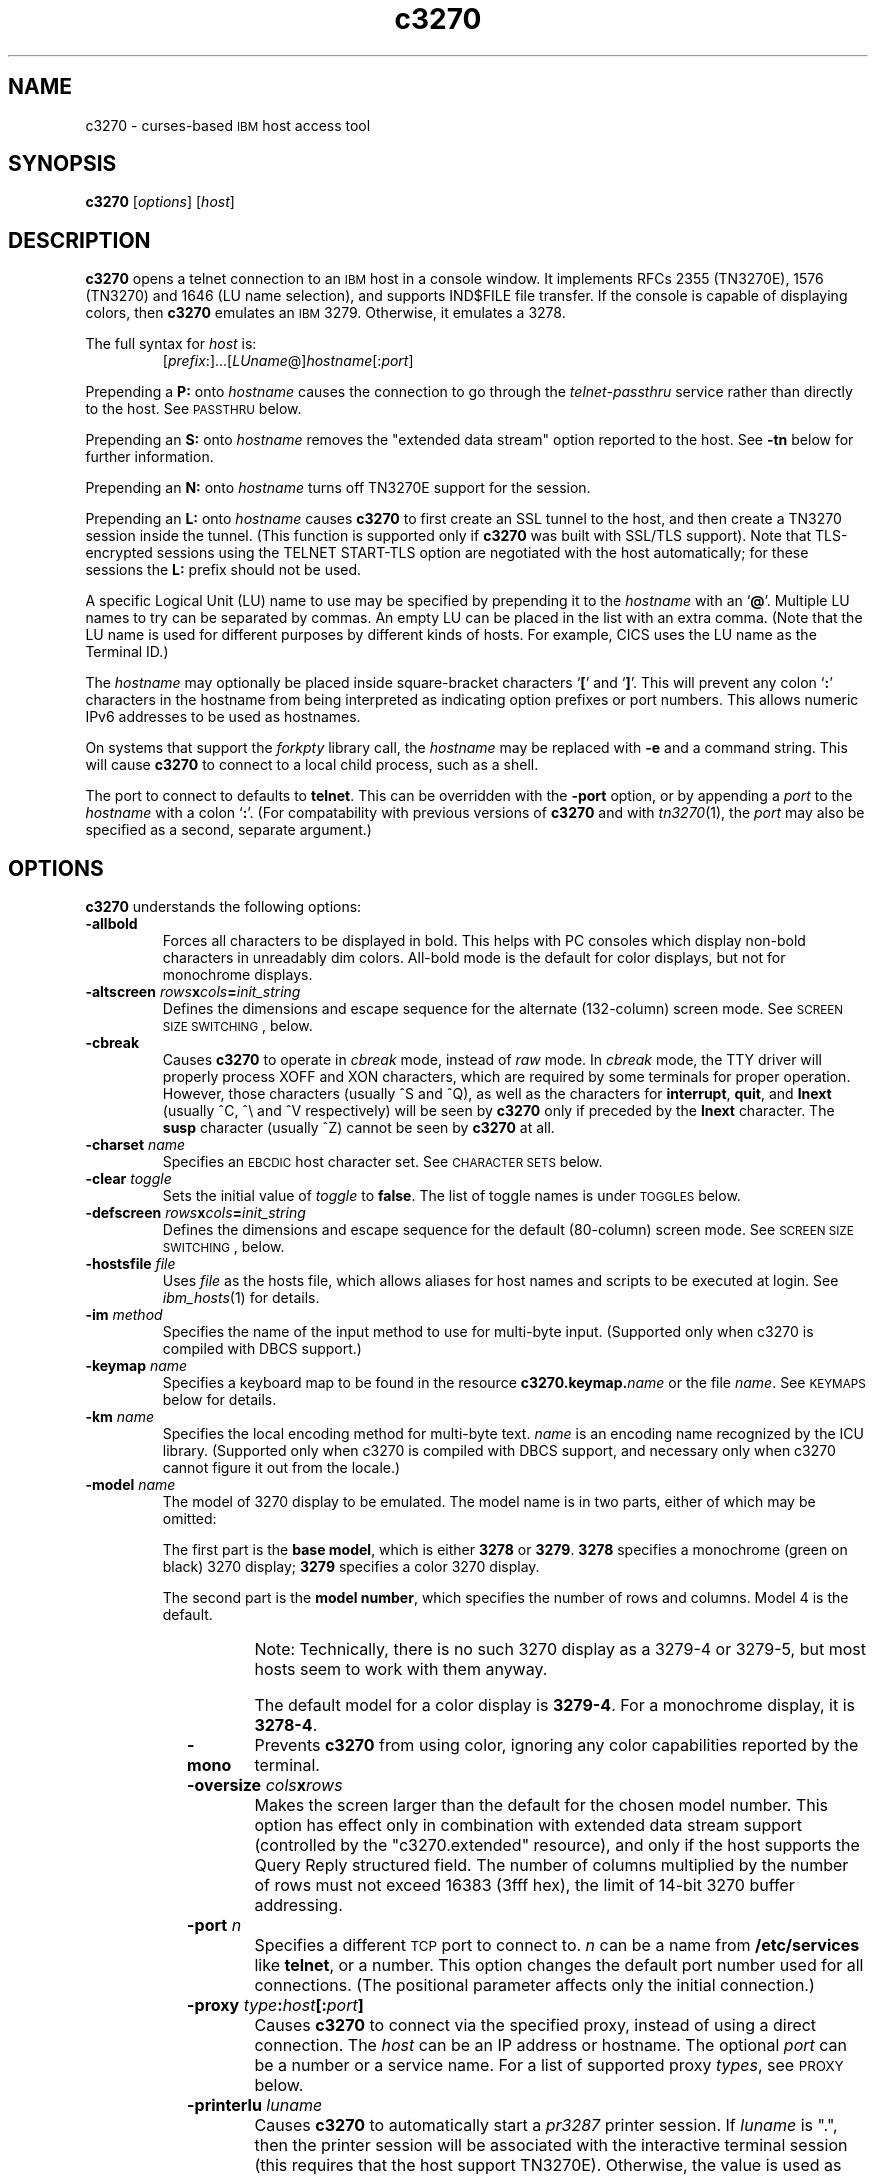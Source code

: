 '\" t
.TH c3270 1 "28 August 2008"
.SH "NAME"
c3270 \-
curses-based 
\s-1IBM\s+1 host access tool
.SH "SYNOPSIS"
\fBc3270\fP
[\fIoptions\fP]
[\fIhost\fP]


.SH "DESCRIPTION"
\fBc3270\fP opens
a telnet connection to an \s-1IBM\s+1
host in a console window.
It implements RFCs 2355 (TN3270E), 1576 (TN3270) and 1646 (LU name selection),
and supports IND$FILE file transfer.
If the console is capable of displaying colors, then \fBc3270\fP emulates an
\s-1IBM\s+1 3279.  Otherwise, it emulates a 3278.
.LP
The full syntax for \fIhost\fP is:
.RS
[\fIprefix\fP:]...[\fILUname\fP@]\fIhostname\fP[:\fIport\fP]
.RE
.LP
Prepending a \fBP:\fP onto \fIhostname\fP causes the connection to go
through the \fItelnet-passthru\fP service rather than directly to the host.
See \s-1PASSTHRU\s+1 below.
.LP
Prepending an \fBS:\fP onto \fIhostname\fP removes the "extended data
stream" option reported to the host.
See \fB\-tn\fP below for further information.
.LP
Prepending an \fBN:\fP onto \fIhostname\fP
turns off TN3270E support for the session.
.LP
Prepending an \fBL:\fP onto \fIhostname\fP
causes \fBc3270\fP to first create an SSL tunnel to the host, and then
create a TN3270 session inside the tunnel.  (This function is supported only if
\fBc3270\fP was built with SSL/TLS support).
Note that TLS-encrypted sessions using the TELNET START-TLS option are
negotiated with the host automatically; for these sessions the \fBL:\fP prefix
should not be used.
.LP
A specific Logical Unit (LU) name to use may be specified by prepending it to
the \fIhostname\fP with an `\fB@\fP'.
Multiple LU names to try can be separated by commas.
An empty LU can be placed in the list with an extra comma.
(Note that the LU name is used for different purposes by different kinds of
hosts.
For example, CICS uses the LU name as the Terminal ID.)
.LP
The \fIhostname\fP may optionally be placed inside square-bracket
characters `\fB[\fP' and `\fB]\fP'.
This will prevent any colon `\fB:\fP' characters in the hostname
from being interpreted as indicating option prefixes or port numbers.
This allows numeric IPv6 addresses to be used as hostnames.
.LP
On systems that support the \fIforkpty\fP library call, the
\fIhostname\fP may be replaced with \fB\-e\fP and a command string.
This will cause \fBc3270\fP to connect to a local child process, such as
a shell.
.LP
The port to connect to defaults to
\fBtelnet\fP.
This can be overridden with the \fB\-port\fP option, or by appending
a \fIport\fP to the \fIhostname\fP with a colon
`\fB:\fP'.
(For compatability with previous versions of \fBc3270\fP
and with \fItn3270\fP(1), the \fIport\fP
may also be specified as a second, separate argument.)

.SH "OPTIONS"
 \fBc3270\fP understands
the following options:
.TP
\fB\-allbold\fP
Forces all characters to be displayed in bold.
This helps with PC consoles which display non-bold characters in unreadably
dim colors.
All-bold mode is the default for color displays, but not for monochrome
displays.
.TP
\fB\-altscreen \fIrows\fP\fBx\fP\fIcols\fP\fB=\fP\fIinit_string\fP\fP
Defines the dimensions and escape sequence for the alternate (132-column)
screen mode.
See \s-1SCREEN SIZE SWITCHING\s+1, below.
.TP
\fB\-cbreak\fP
Causes \fBc3270\fP to operate in \fIcbreak\fP mode, instead of \fIraw\fP
mode.
In \fIcbreak\fP mode, the TTY driver will properly process XOFF and XON
characters, which are required by some terminals for proper operation.
However, those characters (usually ^S and ^Q), as well as the characters for
\fBinterrupt\fP, \fBquit\fP, and \fBlnext\fP (usually ^C, ^\\
and ^V respectively) will be seen by \fBc3270\fP only if preceded by
the \fBlnext\fP character.
The \fBsusp\fP character (usually ^Z) cannot be seen by \fBc3270\fP at all.
.TP
\fB\-charset\fP \fIname\fP
Specifies an \s-1EBCDIC\s+1 host character set.
See \s-1CHARACTER SETS\s+1 below.
.TP
\fB\-clear\fP \fItoggle\fP
Sets the initial value of \fItoggle\fP to \fBfalse\fP.
The list of toggle names is under \s-1TOGGLES\s+1
below.
.TP
\fB\-defscreen \fIrows\fP\fBx\fP\fIcols\fP\fB=\fP\fIinit_string\fP\fP
Defines the dimensions and escape sequence for the default (80-column)
screen mode.
See \s-1SCREEN SIZE SWITCHING\s+1, below.
.TP
\fB\-hostsfile\fP \fIfile\fP
Uses \fIfile\fP as the hosts file, which allows aliases for host names and
scripts to be executed at login.
See \fIibm_hosts\fP(1) for details.
.TP
\fB\-im\fP \fImethod\fP
Specifies the name of the input method to use for multi-byte input.
(Supported only when c3270 is compiled with DBCS support.)
.TP
\fB\-keymap\fP \fIname\fP
Specifies a keyboard map to be found in the resource
\fBc3270.keymap.\fP\fIname\fP or the file \fIname\fP.
See \s-1KEYMAPS\s+1 below for details.
.TP
\fB\-km\fP \fIname\fP
Specifies the local encoding method for multi-byte text.
\fIname\fP is an encoding name recognized by the ICU library.
(Supported only when c3270 is compiled with DBCS support, and necessary
only when c3270 cannot figure it out from the locale.)
.TP
\fB\-model\fP \fIname\fP
The model of 3270 display to be emulated.
The model name is in two parts, either of which may be omitted:
.IP
The first part is the
\fBbase model\fP,
which is either \fB3278\fP or \fB3279\fP.
\fB3278\fP specifies a monochrome (green on black) 3270 display;
\fB3279\fP specifies a color 3270 display.
.IP
The second part is the
\fBmodel number\fP,
which specifies the number of rows and columns.
Model 4 is the default.
.PP
.TS
center;
c c c .
T{
.na
.nh
Model Number
T}	T{
.na
.nh
Columns
T}	T{
.na
.nh
Rows
T}
_
T{
.na
.nh
2
T}	T{
.na
.nh
80
T}	T{
.na
.nh
24
T}
T{
.na
.nh
3
T}	T{
.na
.nh
80
T}	T{
.na
.nh
30
T}
T{
.na
.nh
4
T}	T{
.na
.nh
80
T}	T{
.na
.nh
43
T}
T{
.na
.nh
5
T}	T{
.na
.nh
132
T}	T{
.na
.nh
27
T}
.TE
.IP
Note: Technically, there is no such 3270 display as a 3279-4 or 3279-5, but
most hosts seem to work with them anyway.
.IP
The default model
for a color display is \fB3279\-4\fP.
For a monochrome display, it is \fB3278\-4\fP.
.TP
\fB\-mono\fP
Prevents \fBc3270\fP from using color, ignoring any color capabilities
reported by the terminal.
.TP
\fB\-oversize\fP \fIcols\fP\fBx\fP\fIrows\fP
Makes the screen larger than the default for the chosen model number.
This option has effect only in combination with extended data stream support
(controlled by the "c3270.extended" resource), and only if the host
supports the Query Reply structured field.
The number of columns multiplied by the number of rows must not exceed
16383 (3fff hex), the limit of 14-bit 3270 buffer addressing.
.TP
\fB\-port\fP \fIn\fP
Specifies a different \s-1TCP\s+1 port to connect to.
\fIn\fP can be a name from \fB/etc/services\fP like \fBtelnet\fP, or a
number.
This option changes the default port number used for all connections.
(The positional parameter affects only the initial connection.)
.TP
\fB\-proxy \fItype\fP:\fIhost\fP[:\fIport\fP]\fP
Causes \fBc3270\fP to connect via the specified proxy, instead of
using a direct connection.
The \fIhost\fP can be an IP address or hostname.
The optional \fIport\fP can be a number or a service name.
For a list of supported proxy \fItypes\fP, see \s-1PROXY\s+1
below.
.TP
\fB\-printerlu \fIluname\fP\fP
Causes \fBc3270\fP to automatically start a \fIpr3287\fP printer
session.
If \fIluname\fP is ".", then the printer session will be associated with the
interactive terminal session (this requires that the host support TN3270E).
Otherwise, the value is used as the explicit LU name to associate with the
printer session.
.TP
\fB\-secure\fP
Disables the interactive \fBc3270>\fP prompt.
When used, a hostname must be provided on the command line.
.TP
\fB\-set\fP \fItoggle\fP
Sets the initial value of \fItoggle\fP to \fBtrue\fP.
The list of toggle names is under \s-1TOGGLES\s+1
below.
.TP
\fB\-socket\fP
Causes the emulator to create a Unix-domain socket when it starts, for use
by script processes to send commands to the emulator.
The socket is named \fB/tmp/x3sck.\fP\fIprocess_id\fP.
The \fB\-p\fP option of \fIx3270if\fP causes it to use this socket,
instead of pipes specified by environment variables.
.TP
\fB\-tn\fP \fIname\fP
Specifies the terminal name to be transmitted over the telnet connection.
The default name is
\fBIBM\-\fP\fImodel_name\fP\fB\-E\fP,
for example,
\fBIBM\-3279\-4\-E\fP 
for a color display, or
\fBIBM\-3278\-4\-E\fP
for a monochrome display.
.IP
Some hosts are confused by the \fB\-E\fP
suffix on the terminal name, and will ignore the extra screen area on
models 3, 4 and 5.
Prepending an \fBs:\fP on the hostname, or setting the "c3270.extended"
resource to "false", removes the \fB\-E\fP
from the terminal name when connecting to such hosts.
.IP
The name can also be specified with the "c3270.termName" resource.
.TP
\fB\-trace\fP
Turns on data stream and event tracing at startup.
The default trace file name is
\fB/tmp/x3trc.\fP\fIprocess_id\fP.
.TP
\fB\-tracefile\fP \fIfile\fP
Specifies a file to save data stream and event traces into.
.TP
\fB\-tracefilesize\fP \fIsize\fP
Places a limit on the size of a trace file.
If this option is not specified, or is specified as \fB0\fP or \fBnone\fP,
the trace file will be unlimited.
If specified, the trace file cannot already exist, and the (silently enforced)
minimum size is 64 Kbytes.
The value of \fIsize\fP can have a \fBK\fP or \fBM\fP suffix, indicating
kilobytes or megabytes respectively.
.TP
\fB\-xrm\fP "c3270.\fIresource\fP: \fIvalue\fP"
Sets the value of the named \fIresource\fP to \fIvalue\fP.
Resources control less common \fBc3270\fP
options, and are defined under \s-1RESOURCES\s+1 below.
.SH "FILES"
/usr/local/lib/x3270/ibm_hosts
.br
$HOME/.c3270pro

.SH "SEE ALSO"

x3270(1), s3270(1), tcl3270(1), ibm_hosts(5), x3270-script(1), pr3287(1), telnet(1), tn3270(1)
.br
Data Stream Programmer's Reference, IBM GA23-0059
.br
Character Set Reference, IBM GA27-3831
.br
RFC 1576, TN3270 Current Practices
.br
RFC 1646, TN3270 Extensions for LUname and Printer Selection
.br
RFC 2355, TN3270 Enhancements
.SH "COPYRIGHTS"
.LP
Modifications and original code Copyright 1993, 1994, 1995, 1996, 1997, 1999, 2000, 2001, 2002, 2003, 2004, 2005, 2006, 2007 by Paul Mattes.
.br
DFT File Transfer Code Copyright  October 1995 by Dick Altenbern.
.br
RPQNAMES Code Copyright  2004, 2005 by Don Russell.
.br
Original X11 Port Copyright 1990 by Jeff Sparkes.
.RS
Permission to use, copy, modify, and distribute this software and its
documentation for any purpose and without fee is hereby granted,
provided that the above copyright notice appear in all copies and that
both that copyright notice and this permission notice appear in
supporting documentation.
.RE
Copyright 1989 by Georgia Tech Research Corporation, Atlanta, GA 30332.
.RS
All Rights Reserved.  GTRC hereby grants public use of this software.
Derivative works based on this software must incorporate this copyright
notice.
.RE
.br
c3270 is distributed in the hope that it will be useful, but WITHOUT ANY
WARRANTY; without even the implied warranty of MERCHANTABILITY or FITNESS
FOR A PARTICULAR PURPOSE.  See the file LICENSE for more details.
.SH "VERSION"
c3270 3.3.7p8
